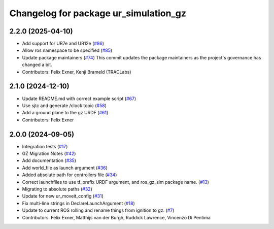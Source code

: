 ^^^^^^^^^^^^^^^^^^^^^^^^^^^^^^^^^^^^^^
Changelog for package ur_simulation_gz
^^^^^^^^^^^^^^^^^^^^^^^^^^^^^^^^^^^^^^

2.2.0 (2025-04-10)
------------------
* Add support for UR7e and UR12e (`#86 <https://github.com/UniversalRobots/Universal_Robots_ROS2_GZ_Simulation/issues/86>`_)
* Allow ros namespace to be specified (`#85 <https://github.com/UniversalRobots/Universal_Robots_ROS2_GZ_Simulation/issues/85>`_)
* Update package maintainers (`#74 <https://github.com/UniversalRobots/Universal_Robots_ROS2_GZ_Simulation/issues/74>`_)
  This commit updates the package maintainers as the project's governance has changed a bit.
* Contributors: Felix Exner, Kenji Brameld (TRACLabs)

2.1.0 (2024-12-10)
------------------
* Update README.md with correct example script (`#67 <https://github.com/UniversalRobots/Universal_Robots_ROS2_GZ_Simulation/issues/67>`_)
* Use sjtc and generate /clock topic (`#58 <https://github.com/UniversalRobots/Universal_Robots_ROS2_GZ_Simulation/issues/58>`_)
* Add a ground plane to the gz URDF (`#61 <https://github.com/UniversalRobots/Universal_Robots_ROS2_GZ_Simulation/issues/61>`_)
* Contributors: Felix Exner

2.0.0 (2024-09-05)
------------------
* Integration tests (`#17 <https://github.com/UniversalRobots/Universal_Robots_ROS2_GZ_Simulation/issues/17>`_)
* GZ Migration Notes (`#42 <https://github.com/UniversalRobots/Universal_Robots_ROS2_GZ_Simulation/issues/42>`_)
* Add documentation (`#35 <https://github.com/UniversalRobots/Universal_Robots_ROS2_GZ_Simulation/issues/35>`_)
* Add world_file as launch argument (`#36 <https://github.com/UniversalRobots/Universal_Robots_ROS2_GZ_Simulation/issues/36>`_)
* Added absolute path for controllers file (`#34 <https://github.com/UniversalRobots/Universal_Robots_ROS2_GZ_Simulation/issues/34>`_)
* Correct launchfiles to use tf_prefix URDF argument, and ros_gz_sim package name. (`#13 <https://github.com/UniversalRobots/Universal_Robots_ROS2_GZ_Simulation/issues/13>`_)
* Migrating to absolute paths (`#32 <https://github.com/UniversalRobots/Universal_Robots_ROS2_GZ_Simulation/issues/32>`_)
* Update for new ur_moveit_config  (`#31 <https://github.com/UniversalRobots/Universal_Robots_ROS2_GZ_Simulation/issues/31>`_)
* Fix multi-line strings in DeclareLaunchArgument (`#18 <https://github.com/UniversalRobots/Universal_Robots_ROS2_GZ_Simulation/issues/18>`_)
* Update to current ROS rolling and rename things from ignition to gz. (`#7 <https://github.com/UniversalRobots/Universal_Robots_ROS2_GZ_Simulation/issues/7>`_)
* Contributors: Felix Exner, Matthijs van der Burgh, Ruddick Lawrence, Vincenzo Di Pentima
